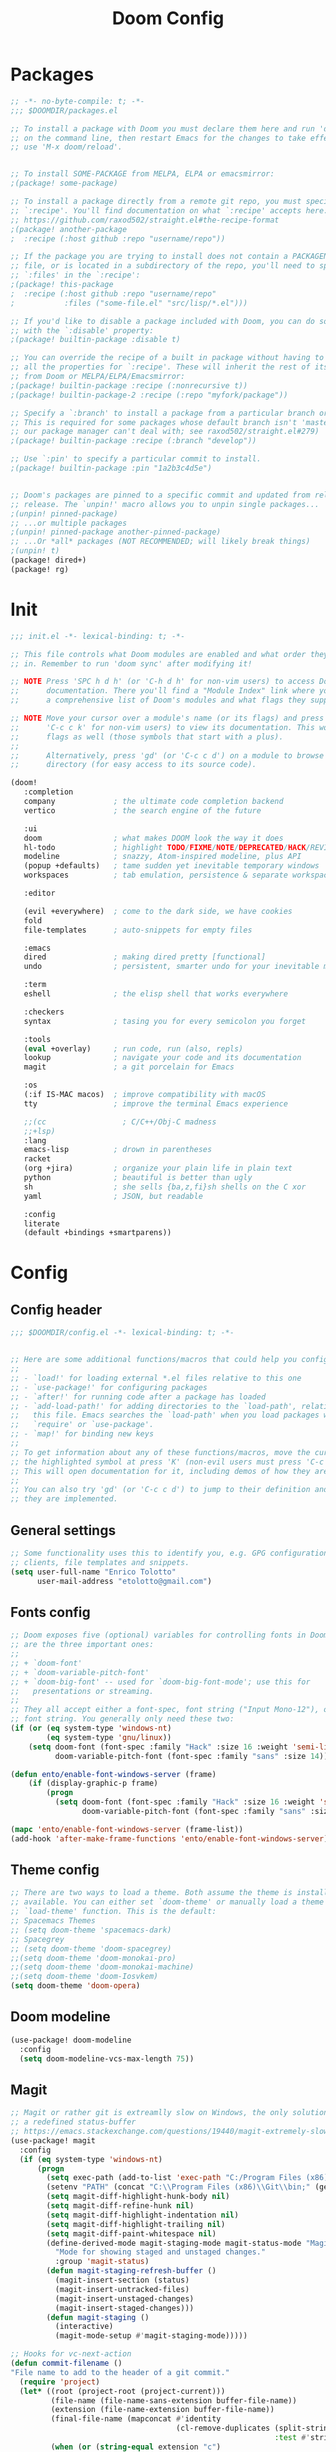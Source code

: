 #+TITLE: Doom Config
#+auto_tangle: t

* Packages
#+begin_src emacs-lisp :tangle ~/.doom.d/packages.el :filename packages.el
;; -*- no-byte-compile: t; -*-
;;; $DOOMDIR/packages.el

;; To install a package with Doom you must declare them here and run 'doom sync'
;; on the command line, then restart Emacs for the changes to take effect -- or
;; use 'M-x doom/reload'.


;; To install SOME-PACKAGE from MELPA, ELPA or emacsmirror:
;(package! some-package)

;; To install a package directly from a remote git repo, you must specify a
;; `:recipe'. You'll find documentation on what `:recipe' accepts here:
;; https://github.com/raxod502/straight.el#the-recipe-format
;(package! another-package
;  :recipe (:host github :repo "username/repo"))

;; If the package you are trying to install does not contain a PACKAGENAME.el
;; file, or is located in a subdirectory of the repo, you'll need to specify
;; `:files' in the `:recipe':
;(package! this-package
;  :recipe (:host github :repo "username/repo"
;           :files ("some-file.el" "src/lisp/*.el")))

;; If you'd like to disable a package included with Doom, you can do so here
;; with the `:disable' property:
;(package! builtin-package :disable t)

;; You can override the recipe of a built in package without having to specify
;; all the properties for `:recipe'. These will inherit the rest of its recipe
;; from Doom or MELPA/ELPA/Emacsmirror:
;(package! builtin-package :recipe (:nonrecursive t))
;(package! builtin-package-2 :recipe (:repo "myfork/package"))

;; Specify a `:branch' to install a package from a particular branch or tag.
;; This is required for some packages whose default branch isn't 'master' (which
;; our package manager can't deal with; see raxod502/straight.el#279)
;(package! builtin-package :recipe (:branch "develop"))

;; Use `:pin' to specify a particular commit to install.
;(package! builtin-package :pin "1a2b3c4d5e")


;; Doom's packages are pinned to a specific commit and updated from release to
;; release. The `unpin!' macro allows you to unpin single packages...
;(unpin! pinned-package)
;; ...or multiple packages
;(unpin! pinned-package another-pinned-package)
;; ...Or *all* packages (NOT RECOMMENDED; will likely break things)
;(unpin! t)
(package! dired+)
(package! rg)
#+end_src
* Init
#+begin_src emacs-lisp :tangle ~/.doom.d/init.el :filename init.el
  ;;; init.el -*- lexical-binding: t; -*-

  ;; This file controls what Doom modules are enabled and what order they load
  ;; in. Remember to run 'doom sync' after modifying it!

  ;; NOTE Press 'SPC h d h' (or 'C-h d h' for non-vim users) to access Doom's
  ;;      documentation. There you'll find a "Module Index" link where you'll find
  ;;      a comprehensive list of Doom's modules and what flags they support.

  ;; NOTE Move your cursor over a module's name (or its flags) and press 'K' (or
  ;;      'C-c c k' for non-vim users) to view its documentation. This works on
  ;;      flags as well (those symbols that start with a plus).
  ;;
  ;;      Alternatively, press 'gd' (or 'C-c c d') on a module to browse its
  ;;      directory (for easy access to its source code).

  (doom!
     :completion
     company             ; the ultimate code completion backend
     vertico             ; the search engine of the future

     :ui
     doom                ; what makes DOOM look the way it does
     hl-todo             ; highlight TODO/FIXME/NOTE/DEPRECATED/HACK/REVIEW
     modeline            ; snazzy, Atom-inspired modeline, plus API
     (popup +defaults)   ; tame sudden yet inevitable temporary windows
     workspaces          ; tab emulation, persistence & separate workspaces

     :editor

     (evil +everywhere)  ; come to the dark side, we have cookies
     fold
     file-templates      ; auto-snippets for empty files

     :emacs
     dired               ; making dired pretty [functional]
     undo                ; persistent, smarter undo for your inevitable mistakes

     :term
     eshell              ; the elisp shell that works everywhere

     :checkers
     syntax              ; tasing you for every semicolon you forget

     :tools
     (eval +overlay)     ; run code, run (also, repls)
     lookup              ; navigate your code and its documentation
     magit               ; a git porcelain for Emacs

     :os
     (:if IS-MAC macos)  ; improve compatibility with macOS
     tty                 ; improve the terminal Emacs experience

     ;;(cc                 ; C/C++/Obj-C madness
     ;;+lsp)
     :lang
     emacs-lisp          ; drown in parentheses
     racket
     (org +jira)         ; organize your plain life in plain text
     python              ; beautiful is better than ugly
     sh                  ; she sells {ba,z,fi}sh shells on the C xor
     yaml                ; JSON, but readable

     :config
     literate
     (default +bindings +smartparens))
#+end_src

#+RESULTS:

* Config

** Config header
#+begin_src emacs-lisp :tangle ~/.doom.d/config.el :filename config.el
;;; $DOOMDIR/config.el -*- lexical-binding: t; -*-


;; Here are some additional functions/macros that could help you configure Doom:
;;
;; - `load!' for loading external *.el files relative to this one
;; - `use-package!' for configuring packages
;; - `after!' for running code after a package has loaded
;; - `add-load-path!' for adding directories to the `load-path', relative to
;;   this file. Emacs searches the `load-path' when you load packages with
;;   `require' or `use-package'.
;; - `map!' for binding new keys
;;
;; To get information about any of these functions/macros, move the cursor over
;; the highlighted symbol at press 'K' (non-evil users must press 'C-c c k').
;; This will open documentation for it, including demos of how they are used.
;;
;; You can also try 'gd' (or 'C-c c d') to jump to their definition and see how
;; they are implemented.

#+end_src
** General settings
#+begin_src emacs-lisp :tangle ~/.doom.d/config.el :filename config.el
;; Some functionality uses this to identify you, e.g. GPG configuration, email
;; clients, file templates and snippets.
(setq user-full-name "Enrico Tolotto"
      user-mail-address "etolotto@gmail.com")

#+end_src

** Fonts config
#+begin_src emacs-lisp :tangle ~/.doom.d/config.el :filename config.el
;; Doom exposes five (optional) variables for controlling fonts in Doom. Here
;; are the three important ones:
;;
;; + `doom-font'
;; + `doom-variable-pitch-font'
;; + `doom-big-font' -- used for `doom-big-font-mode'; use this for
;;   presentations or streaming.
;;
;; They all accept either a font-spec, font string ("Input Mono-12"), or xlfd
;; font string. You generally only need these two:
(if (or (eq system-type 'windows-nt)
        (eq system-type 'gnu/linux))
    (setq doom-font (font-spec :family "Hack" :size 16 :weight 'semi-light)
          doom-variable-pitch-font (font-spec :family "sans" :size 14)))

(defun ento/enable-font-windows-server (frame)
    (if (display-graphic-p frame)
        (progn
          (setq doom-font (font-spec :family "Hack" :size 16 :weight 'semi-light)
                doom-variable-pitch-font (font-spec :family "sans" :size 14)))))

(mapc 'ento/enable-font-windows-server (frame-list))
(add-hook 'after-make-frame-functions 'ento/enable-font-windows-server)
#+end_src

** Theme config
#+begin_src emacs-lisp :tangle ~/.doom.d/config.el :filename config.el
;; There are two ways to load a theme. Both assume the theme is installed and
;; available. You can either set `doom-theme' or manually load a theme with the
;; `load-theme' function. This is the default:
;; Spacemacs Themes
;; (setq doom-theme 'spacemacs-dark)
;; Spacegrey
;; (setq doom-theme 'doom-spacegrey)
;;(setq doom-theme 'doom-monokai-pro)
;;(setq doom-theme 'doom-monokai-machine)
;;(setq doom-theme 'doom-Iosvkem)
(setq doom-theme 'doom-opera)

#+end_src
** Doom modeline
#+begin_src emacs-lisp :tangle ~/.doom.d/config.el :filename config.el
(use-package! doom-modeline
  :config
  (setq doom-modeline-vcs-max-length 75))
#+end_src

** Magit

#+begin_src emacs-lisp :tangle ~/.doom.d/config.el :filename config.el
;; Magit or rather git is extreamlly slow on Windows, the only solution is to use
;; a redefined status-buffer
;; https://emacs.stackexchange.com/questions/19440/magit-extremely-slow-in-windows-how-do-i-optimize
(use-package! magit
  :config
  (if (eq system-type 'windows-nt)
      (progn
        (setq exec-path (add-to-list 'exec-path "C:/Program Files (x86)/Git/bin"))
        (setenv "PATH" (concat "C:\\Program Files (x86)\\Git\\bin;" (getenv "PATH")))
        (setq magit-diff-highlight-hunk-body nil)
        (setq magit-diff-refine-hunk nil)
        (setq magit-diff-highlight-indentation nil)
        (setq magit-diff-highlight-trailing nil)
        (setq magit-diff-paint-whitespace nil)
        (define-derived-mode magit-staging-mode magit-status-mode "Magit staging"
          "Mode for showing staged and unstaged changes."
          :group 'magit-status)
        (defun magit-staging-refresh-buffer ()
          (magit-insert-section (status)
          (magit-insert-untracked-files)
          (magit-insert-unstaged-changes)
          (magit-insert-staged-changes)))
        (defun magit-staging ()
          (interactive)
          (magit-mode-setup #'magit-staging-mode)))))

;; Hooks for vc-next-action
(defun commit-filename ()
"File name to add to the header of a git commit."
  (require 'project)
  (let* ((root (project-root (project-current)))
         (file-name (file-name-sans-extension buffer-file-name))
         (extension (file-name-extension buffer-file-name))
         (final-file-name (mapconcat #'identity
                                     (cl-remove-duplicates (split-string (file-relative-name file-name root))
                                                           :test #'string-equal) ":")))
         (when (or (string-equal extension "c")
                 (string-equal extension "h")
                 (string-equal extension "cpp")
                 (string-equal extension "hpp"))
                (setq final-file-name (format "%s:%s" final-file-name extension)))
         (concat final-file-name ": ")))

(defun insert-preamble (preamble)
"Insert the PREAMBLE (aka filepath:filename) in the git commit."
  (when (equal (buffer-name) "*vc-log*")
                   (insert preamble)))

(defun vc-log-advice (orig-fun &rest args)
  "Advice the 'vc-next-action' function with inser-preamble.
The arguments are ORIG-FUN (vc-next-action) and ARGS the argument
of 'vc-next-action'."
  (let ((preamble (commit-filename)))
    (apply orig-fun args)
    (insert-preamble preamble)))

;; Advicing vc-next-action
(advice-add 'vc-next-action :around #'vc-log-advice)

(map! "<f1>" #'vc-next-action)


(defun git-dired-changes (dir)
  (interactive
   "DDirectory inside a git repository: \n")
  (condition-case nil
      (dired (cons "*git-dired*" (git-status-files dir)))
    (error (message "Execution of git-ls-files failed"))))

(defun git-dired-changes-current ()
  (interactive)
  (condition-case nil
      (dired (cons "*git-dired*" (git-status-files (projectile-project-root))))
    (error (message "Execution of git-ls-files failed"))))

(defun git-status-files (dir)
  (save-excursion
    (cd dir)
    (split-string
     ;; The following is shell-command-to-string with error handling added.
     (with-output-to-string
       (with-current-buffer
           standard-output
         (unless (= 0 (call-process shell-file-name nil t nil
                                    ;; TODO: remove awak an process the string in emacs
                                    shell-command-switch "git status -s --untracked-files=no --ignore-submodules=all | awk '{print $2}'"))
           (error "Not a git repo")))))))

(map! "<f13>" #'git-dired-changes-current)
#+end_src
** Remove Doom configs
For some reason, this takes an incredible ammount of time
#+begin_src emacs-lisp :tangle ~/.doom.d/config.el :filename config.el
(advice-remove #'delete-backward-char #'+default--delete-backward-char-a)
#+end_src

** Line number
#+begin_src emacs-lisp :tangle ~/.doom.d/config.el :filename config.el
;; This determines the style of line numbers in effect. If set to `nil', line
;; numbers are disabled. For relative line numbers, set this to `relative'.
(setq display-line-numbers-type t)
(setq fill-column 120)

#+end_src

** Org Mode
#+begin_src emacs-lisp :tangle ~/.doom.d/config.el :filename config.el
;; add python as a org language
(use-package! org
  :config
  (org-babel-do-load-languages 'org-bable-load-languages '((python. t))))

;; Org auto tangle
;;
(use-package! org-auto-tangle
  :hook (org-mode . org-auto-tangle-mode))
#+end_src

** LSP
#+begin_src emacs-lisp :tangle ~/.doom.d/config.el :filename config.el
;; LSP settings
(setq lsp-enable-file-watchers nil)
#+end_src

** CCLS DISABLED
;;#+begin_src emacs-lisp
;; CCLS settings
;;
;;(use-package! ccls
;;  :init
;;  (if (eq system-type 'windows-nt)
;;      (progn (setq ccls-executable "ccls.exe")
;;              (setq ccls-initialization-options
;;                    `(:cache (:directory "C:\\Cache\\")
;;                      :compilationDatabaseDirectory "./build/"
;;                      :clang (:resourceDir "C:\\Program Files\\LLVM\\lib\\clang\\13.0.0\\"))))))
;;#+end_src

** Dired
I have some trouble with the default dired and ~Windows~ that's why for only Windows I use the *dired+* package

#+begin_src emacs-lisp :tangle ~/.doom.d/config.el :filename config.el
;; Dired
;; Add dired+ after dired is loaded :-)
(if (eq system-type 'windows-nt)
    (after! dired
      (use-package! rg)
      (use-package! dired+)))

(use-package! dired
 :config
 (setq dired-omit-extensions (cl-set-difference dired-omit-extensions (list ".bin" ".lib" ".dll") :test #'equal)))

(defun ento/run-process-as-admin ()
  "Run the program under the dired cursor as administrator in windows."
  (interactive)
  (if (eq system-type 'windows-nt)
    (let ((executable-name (dired-get-filename t t)))
    (start-process executable-name nil "elevate.exe"  "-c" (concat default-directory executable-name)))
    (message "This action is not supported on your system %s" (symbol-name system-type))))

(map! :after dired-mode
      :map dired-mode-map
      :leader
      "<f1>" #'ento/run-process-as-admin)


(map! :after dired-mode
      :map dired-mode-map
      :leader "y" #'(lambda (x) (car (dired-get-marked-files))))

#+end_src

** Org
*** Auto tangle files
#+begin_src emacs-lisp :tangle ~/.doom.d/packages.el :filename packages.el
;; Org
;; Auto tangle
(package! org-auto-tangle)
#+end_src

** Python
#+begin_src emacs-lisp :tangle ~/.doom.d/config.el :filename config.el
;; Python mode
;;
(use-package! python
  :config
  (if (eq system-type 'windows-nt)
      (setq python-shell-interpreter "python")
      (setq python-shell-interpreter "python3"))

  (if (eq system-type 'windows-nt)
      (progn
      (setq doom-modeline-env-python-executable "python")
      (setq flycheck-python-flake8-executable "python")
      (setq flycheck-python-mypy-executable "mypy")
      (setq flycheck-json-python-json-executable "python")
      (setq flycheck-python-pycompile-executable "python")
      (setq flycheck-python-pylint-executable "python")
      (setq flycheck-python-pyright-executable "python"))))
#+end_src

** Projectile or porject module in doom
#+begin_src emacs-lisp :tangle ~/.doom.d/config.el :filename config.el
(defun ento/open-project-notes ()
  "Function for opening the project notes."
  (interactive)
  (find-file (+org-capture-project-notes-file)))

(map! :after org-capture
      :map projectile-mode-map
      :leader
      "pn" #'ento/open-project-notes)
#+end_src
** Eshell
#+begin_src emacs-lisp :tangle ~/.doom.d/config.el :filename config.el
(defun ento/eshell-no-git-prompt-fn ()
  "Generate the prompt string for eshell. Use for `eshell-prompt-function'."
  (require 'shrink-path)
  (concat (if (bobp) "" "\n")
          (let ((pwd (eshell/pwd)))
            (propertize (if (equal pwd "~")
                            pwd
                          (abbreviate-file-name (shrink-path-file pwd)))
                        'face '+eshell-prompt-pwd))
          (propertize " > " 'face (if (zerop eshell-last-command-status) 'success 'error))
          " "))

(use-package! eshell
  :config
  (setq eshell-prompt-regexp "^.* > ")
  (setq eshell-prompt-function 'ento/eshell-no-git-prompt-fn))
#+end_src
** C++
#+begin_src emacs-lisp :tangle ~/.doom.d/config.el :filename config.el
(setq flycheck-global-modes '(not c++-mode cc-mode))
#+end_src
Add microsoft as default style for c++ since is the one we are currently using in dci [[https://www.emacswiki.org/emacs/IndentingC][taken from here]].
#+begin_src emacs-lisp :tangle ~/.doom.d/config.el :filename config.el
(setq c-basic-offset 4)
(c-add-style "microsoft"
             '("stroustrup"
               (c-offsets-alist
                (substatement-open . 0)
                (innamespace . +)
                (inline-open . 0)
                (inher-cont . c-lineup-multi-inher)
                (arglist-cont-nonempty . +)
                (template-args-cont . +))))

(setq c-default-style (cons '(c++-mode . "microsoft") c-default-style))
#+end_src
** Bookmarks
#+begin_src emacs-lisp :tangle ~/.doom.d/config.el :filename config.el
(use-package! bookmark
  :init
  (setq bookmark-default-file "~/.emacs_bookmarks"))
#+end_src

** Os specific
I don't know why but now chocolatey and cygwin are not picked up from my environment varialbes...
#+begin_src emacs-lisp :tangle ~/.doom.d/config.el :filename config.el
(setenv "PATH" (concat (getenv "PATH") ";" "C:\\cygwin64\\bin\\"))
(setenv "PATH" (concat (getenv "PATH") ";" "C:\\ProgramData\\chocolatey\\bin"))
(setq exec-path (split-string (getenv "PATH") ";"))

#+end_src
*** Go
#+begin_src emacs-lisp :tangle ~/.doom.d/config.el :filename config.el
(setenv "PATH" (concat (getenv "PATH") ";" "C:\\Program Files\\Go\\bin\\"))
(setq exec-path (split-string (getenv "PATH") ";"))
#+end_src
*** CL Build tools
#+begin_src emacs-lisp :tangle ~/.doom.d/config.el :filename config.el
(defvar ento/default-exec-path exec-path
  "Store the default exec path of emacs before using build tools")

(defvar ento/default-eshell-path eshell-path-env
  "Store the default eshell path before using build tools")

(defvar ento/default-windows-path (getenv "PATH")
  "Store the default windows path before using build tools")

(defun ento/restore-enviorment ()
  (setenv "PATH" ento/default-windows-path)
  (setq eshell-path-env ento/default-eshell-path)
  (setq exec-path ento/default-exec-path))

(defun ento/msbuild-2019-x86-setup ()
  "Set enviorment variables to load Microsoft Visual C++ Compiler (MSVC 32 bits)"
  (interactive)
  (message "Setting 32 bits MSVC building tools.")
  (setenv "PATH" ento/default-windows-path)
  (setenv "INCLUDE"
          (concat
           "C:\\Program Files (x86)\\Microsoft Visual Studio\\2019\\Community\\VC\\Tools\\MSVC\\14.29.30133\\ATLMFC\\include"
           ";" "C:\\Program Files (x86)\\Microsoft Visual Studio\\2019\\Community\\VC\\Tools\\MSVC\\14.29.30133\\include"
           ";" "C:\\Program Files (x86)\\Windows Kits\\NETFXSDK\\4.8\\include\\um"
           ";" "C:\\Program Files (x86)\\Windows Kits\\10\\include\\10.0.19041.0\\ucrt"
           ";" "C:\\Program Files (x86)\\Windows Kits\\10\\include\\10.0.19041.0\\shared"
           ";" "C:\\Program Files (x86)\\Windows Kits\\10\\include\\10.0.19041.0\\um"
           ";" "C:\\Program Files (x86)\\Windows Kits\\10\\include\\10.0.19041.0\\winrt"
           ";" "C:\\Program Files (x86)\\Windows Kits\\10\\include\\10.0.19041.0\\cppwinrt"
           ))

  (setenv "LIB"
          (concat
           "C:\\Program Files (x86)\\Microsoft Visual Studio\\2019\\Community\\VC\\Tools\\MSVC\\14.29.30133\\ATLMFC\\lib\\x64"
           ";" "C:\\Program Files (x86)\\Microsoft Visual Studio\\2019\\Community\\VC\\Tools\\MSVC\\14.29.30133\\lib\\x64"
           ";" "C:\\Program Files (x86)\\Windows Kits\\NETFXSDK\\4.8\\lib\\um\\x64"
           ";" "C:\\Program Files (x86)\\Windows Kits\\10\\lib\\10.0.19041.0\\ucrt\\x64"
           ";" "C:\\Program Files (x86)\\Windows Kits\\10\\lib\\10.0.19041.0\\um\\x64"
           ))

  (setenv  "LIBPATH"
           (concat
            "C:\\Program Files (x86)\\Microsoft Visual Studio\\2019\\Community\\VC\\Tools\\MSVC\\14.29.30133\\ATLMFC\\lib\\x64"
            ";" "C:\\Program Files (x86)\\Microsoft Visual Studio\\2019\\Community\\VC\\Tools\\MSVC\\14.29.30133\\lib\\x64"
            ";" "C:\\Program Files (x86)\\Microsoft Visual Studio\\2019\\Community\\VC\\Tools\\MSVC\\14.29.30133\\lib\\x86\\store\\references"
            ";" "C:\\Program Files (x86)\\Windows Kits\\10\\UnionMetadata\\10.0.19041.0"
            ";" "C:\\Program Files (x86)\\Windows Kits\\10\\References\\10.0.19041.0"
            ";" "C:\\Windows\\Microsoft.NET\\Framework64\\v4.0.30319"
            ))

  (setenv "PATH"
          (concat
           (getenv "PATH")
           ";" "C:\\Program Files (x86)\\Microsoft Visual Studio\\2019\\Community\\Common7\\IDE\\Extensions\\Microsoft\\IntelliCode\\CLI"
           ";" "C:\\Program Files (x86)\\Microsoft Visual Studio\\2019\\Community\\VC\\Tools\\MSVC\\14.29.30133\\bin\\HostX64\\x64"
           ";" "C:\\Program Files (x86)\\Microsoft Visual Studio\\2019\\Community\\Common7\\IDE\\VC\\VCPackages"
           ";" "C:\\Program Files (x86)\\Microsoft Visual Studio\\2019\\Community\\Common7\\IDE\\CommonExtensions\\Microsoft\\TestWindow"
           ";" "C:\\Program Files (x86)\\Microsoft Visual Studio\\2019\\Community\\Common7\\IDE\\CommonExtensions\\Microsoft\\TeamFoundation\\Team Explorer"
           ";" "C:\\Program Files (x86)\\Microsoft Visual Studio\\2019\\Community\\MSBuild\\Current\\bin\\Roslyn"
           ";" "C:\\Program Files (x86)\\Microsoft Visual Studio\\2019\\Community\\MSBuild\\Current\\bin"
           ";" "C:\\Program Files (x86)\\Microsoft Visual Studio\\2019\\Community\\Team Tools\\Performance Tools\\x64"
           ";" "C:\\Program Files (x86)\\Microsoft Visual Studio\\2019\\Community\\Team Tools\\Performance Tools"
           ";" "C:\\Program Files (x86)\\Microsoft Visual Studio\\Shared\\Common\\VSPerfCollectionTools\\vs2019\\x64"
           ";" "C:\\Program Files (x86)\\Microsoft Visual Studio\\Shared\\Common\\VSPerfCollectionTools\\vs2019"
           ";" "C:\\Program Files (x86)\\Microsoft SDKs\\Windows\\v10.0A\\bin\\NETFX 4.8 Tools\\x64"
           ";" "C:\\Program Files (x86)\\Microsoft Visual Studio\\2019\\Community\\Common7\\IDE\\CommonExtensions\\Microsoft\\FSharp\\Tools"
           ";" "C:\\Program Files (x86)\\Microsoft Visual Studio\\2019\\Community\\Common7\\Tools\\devinit"
           ";" "C:\\Program Files (x86)\\Windows Kits\\10\\bin\\10.0.19041.0\\x64"
           ";" "C:\\Program Files (x86)\\Windows Kits\\10\\bin\\x64"
           ";" "C:\\Program Files (x86)\\Microsoft Visual Studio\\2019\\Community\\MSBuild\\Current\\Bin"
           ";" "C:\\Windows\\Microsoft.NET\\Framework64\\v4.0.30319"
           ";" "C:\\Program Files (x86)\\Microsoft Visual Studio\\2019\\Community\\Common7\\IDE"
           ";" "C:\\Program Files (x86)\\Microsoft Visual Studio\\2019\\Community\\Common7\\Tools"
           ";" "C:\\Program Files (x86)\\Microsoft Visual Studio\\2019\\BuildTools\\VC\\Tools\\Llvm\\bin"
           ";" "C:\\Program Files (x86)\\Microsoft Visual Studio\\2019\\BuildTools\\VC\\Auxiliary\\Build"
           ";" "C:\\Program Files (x86)\\Microsoft Visual Studio\\2019\\Community\\Common7\\IDE\\CommonExtensions\\Microsoft\\CMake\\CMake\\bin"
           ";" "C:\\Program Files (x86)\\Microsoft Visual Studio\\2019\\Community\\Common7\\IDE\\CommonExtensions\\Microsoft\\CMake\\Ninja"
           ";" "C:\\Program Files (x86)\\Microsoft Visual Studio\\2019\\Community\\Common7\\IDE\\VC\\Linux\\bin\\ConnectionManagerExe"
           ))
  (setenv "EWDK_DIR" "C:\\EWDK")
  (setenv "VisualStudioVersion" "16.0")
  (setenv "VCToolsVersion" "14.29.30133")
  (setenv "VS_ENV_BAT_FILE" "C:\\Program Files (x86)\\Microsoft Visual Studio\\2019\\BuildTools\\VC\\Auxiliary\\Build")
  ;; Remember that Win32 is the correct platform for windows :-
  (setq projectile-project-compilation-cmd "msbuild /p:Platform=Win32 /p:Configuration=Debug -m")
  ;; Set eshell and Emacs path as well
  (setq eshell-env-path (getenv "PATH"))
  (setq exec-path (split-string (getenv "PATH") ";")))
#+end_src

*** MSVC Error on compilation buffer
#+begin_src emacs-lisp :tangle ~/.doom.d/config.el :filename config.el
(setf (alist-get 'msft compilation-error-regexp-alist-alist)
      '("^ *\\([0-9]+>\\)?\\(\\(?:[a-zA-Z]:\\)?[^ :(	][^:(	]*\\)(\\([0-9]+\\),?[0-9]+?) ?: \\(?:see declaration\\|\\(?:warnin\\(g\\)\\|[a-z ]+\\) C[0-9]+:\\)" 2 3 nil (4)))
#+end_src

Keep only the intresting languages for the compile regex
#+begin_src emacs-lisp :tangle ~/.doom.d/config.el :filename config.el
(setq compilation-error-regexp-alist '(bash cmake cmake-info msft clang-include gcc-include gmake))
#+end_src

*** Gaming

#+begin_src emacs-lisp :tangle ~/.doom.d/config.el :filename config.el
(defun ento/lunch-gaming-suite ()
  "Function for lunching gaming suite."
  (interactive)
  (start-process "GamingSuite" nil "C:/Git/pc_gaming_suite/Solution/Release/EposGamingSuite.exe"))


(map! "<f3>"
  #'ento/lunch-gaming-suite)

(map! "<f2>"
  #'gaming-kill-gs)
#+end_src

*** Windows
#+begin_src emacs-lisp :tangle ~/.doom.d/config.el :filename config.el

(defun ento/toggle-epos-connect-service ()
    "Toggle EPOS Connect Service on Windows"
    (interactive)
    (shell-command-to-string "powershell.exe -noexit \" & 'C:\\Git\\dci-emacs\\scripts\\stopEC.ps1'\""))

(map! :leader
      :desc "Toggle EPOS Connect service"
      "<f12>" #'ento/toggle-epos-connect-service)

(when (eq system-type 'windows-nt)
  (setq delete-by-moving-to-trash t))
#+end_src

** Working with other applications
*** General terminal for windows
#+begin_src emacs-lisp :tangle ~/.doom.d/config.el :filename config.el
(defun ento/open-terminal-in-working-dir ()
    "Open terminal in current working directory"
    (interactive)
    (call-process-shell-command (concat "wt -d " default-directory " C:\\Program Files\\PowerShell\\7\\pwsh.exe") nil 0))

(defun ento/open-cmd-terminal-in-working-dir ()
    "Open terminal in current working directory"
    (interactive)
    (message "%s" default-directory)
    (call-process-shell-command (concat "wt -d " default-directory " cmd.exe") nil 0))

(map! :leader
      "<f8>" #'ento/open-cmd-terminal-in-working-dir)
(map! :leader
      "<f10>" #'ento/open-terminal-in-working-dir)
#+end_src
*** Running skipperlite
#+begin_src emacs-lisp :tangle ~/.doom.d/config.el :filename config.el
(defun ento/run-skipperlite-in-working-dir ()
    "Open terminal in current working directory"
    (interactive)
    (call-process-shell-command "wt skipperlite-async.exe -l 5" nil 0))

(map! :leader
      "<f9>" #'ento/run-skipperlite-in-working-dir)
#+end_src

** Remove all the whitespaces after saving
#+begin_src emacs-lisp :tangle ~/.doom.d/config.el :filename config.el
(add-hook 'before-save-hook
          'delete-trailing-whitespace)
#+end_src

** File encoding
Set the prefered file encodign to utf-8 in any operating system
#+begin_src emacs-lisp :tangle ~/.doom.d/config.el :filename config.el
(prefer-coding-system 'utf-8-unix)
#+end_src
*** Commands on filesystem
#+begin_src emacs-lisp :tangle ~/.doom.d/config.el :filename config.el
(defun dos2unix ()
  "Convert a DOS formatted text buffer to UNIX format"
  (interactive)
  (set-buffer-file-coding-system 'undecided-unix nil))

(defun unix2dos ()
  "Convert a UNIX formatted text buffer to DOS format"
  (interactive)
  (set-buffer-file-coding-system 'undecided-dos nil))
#+end_src

** Dci
#+begin_src emacs-lisp :tangle ~/.doom.d/config.el :filename config.el
;; Load dci setup
(if (file-exists-p "C:\\Git\\dci-emacs\\dci.el")
    (load "C:\\Git\\dci-emacs\\dci.el"))

;; Load gaming setup
(if (file-exists-p "C:\\Git\\dci-emacs\\gaming.el")
    (load "C:\\Git\\dci-emacs\\gaming.el"))

(map! :desc "Run kowalski." "<f5>" #'dci-run-kowalski)
(map! :desc "Add dci log." "<f2>" #'dci-new-log-buffer)
#+end_src

** Calc
#+begin_src emacs-lisp :tangle ~/.doom.d/config.el :filename config.el
(map! :desc "Run calculator." "<f4>" #'calc)
#+end_src

** Bash shell
#+begin_src emacs-lisp :tangle ~/.doom.d/config.el :filename config.el
(defun bash-on-windows-shell ()
  (let ((explicit-shell-file-name "C:/Windows/System32/bash.exe"))
    (shell)))
#+end_src

** RG
#+begin_src emacs-lisp :tangle ~/.doom.d/config.el :filename config.el
(defun ento/fast-rg ()
  (interactive)
  (let ((word (if (current-word)
                  (current-word)
                "")))
    (minibuffer-with-setup-hook
        (lambda () (insert word))
      (call-interactively 'ento/fast-rg-impl))))

(defun ento/fast-rg-impl (word)
  "Run rg with the thing at point."
  (interactive "sWord to search: ")
  (rg word "*" default-directory))

(map! :leader
      :nv
      :desc "Toggle EPOS Connect service"
      "r" #'ento/fast-rg)
#+end_src

** Json
#+begin_src emacs-lisp :tangle ~/.doom.d/config.el :filename config.el
(defun ento/validate-json ()
  (interactive)
  (let ((string-to-check (sentence-at-point)))

    (condition-case nil
        (progn (json-parse-string string-to-check)
               (message "Valid Json")
               t)
      (message "Not a valid Json")
      (error nil))))
#+end_src
** Elisp
#+begin_src emacs-lisp :tangle ~/.doom.d/config.el :filename config.el
(defun ento/add-path-to-load ()
  (interactive)
  (if (not (cl-intersection load-path (list default-directory)))
      (setq load-path (cons default-directory load-path))
    (message "Current path already present in the load-path")))
#+end_src

** Buffers
#+begin_src emacs-lisp :tangle ~/.doom.d/config.el :filename config.el
(map! "C-x C-b" #'ibuffer)
#+end_src
